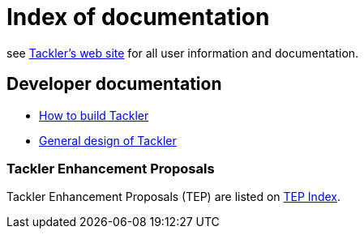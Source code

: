 = Index of documentation

see link:https://tackler.e257.fi[Tackler's web site] for all user information and documentation.


== Developer documentation

* xref:./devel/build.adoc[How to build Tackler]
* xref:./devel/design.adoc[General design of Tackler]


=== Tackler Enhancement Proposals

Tackler Enhancement Proposals (TEP) are listed on xref:./tep/readme.adoc[TEP Index].
